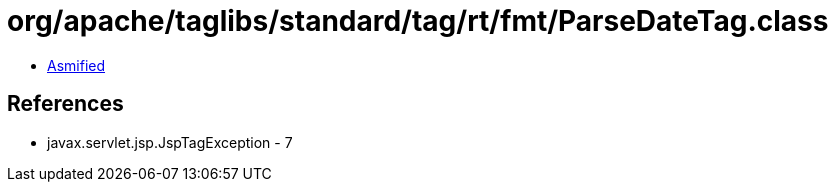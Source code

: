 = org/apache/taglibs/standard/tag/rt/fmt/ParseDateTag.class

 - link:ParseDateTag-asmified.java[Asmified]

== References

 - javax.servlet.jsp.JspTagException - 7
